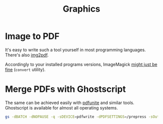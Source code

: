 #+TITLE: Graphics

* Image to PDF

It's easy to write such a tool yourself in most programming languages. There's also [[https://pypi.org/project/img2pdf/][img2pdf]].

Accordingly to your installed programs versions, ImageMagick [[https://stackoverflow.com/questions/52998331/imagemagick-security-policy-pdf-blocking-conversion][might just be fine]] (=convert= utility).

* Merge PDFs with Ghostscript

The same can be achieved easily with [[https://manpages.ubuntu.com/manpages/bionic/man1/pdfunite.1.html][pdfunite]] and similar tools. Ghostscript is available for almost all operating systems.

#+begin_src sh
gs -dBATCH -dNOPAUSE -q -sDEVICE=pdfwrite -dPDFSETTINGS=/prepress -sOutputFile=merged.pdf "$@"
#+end_src
